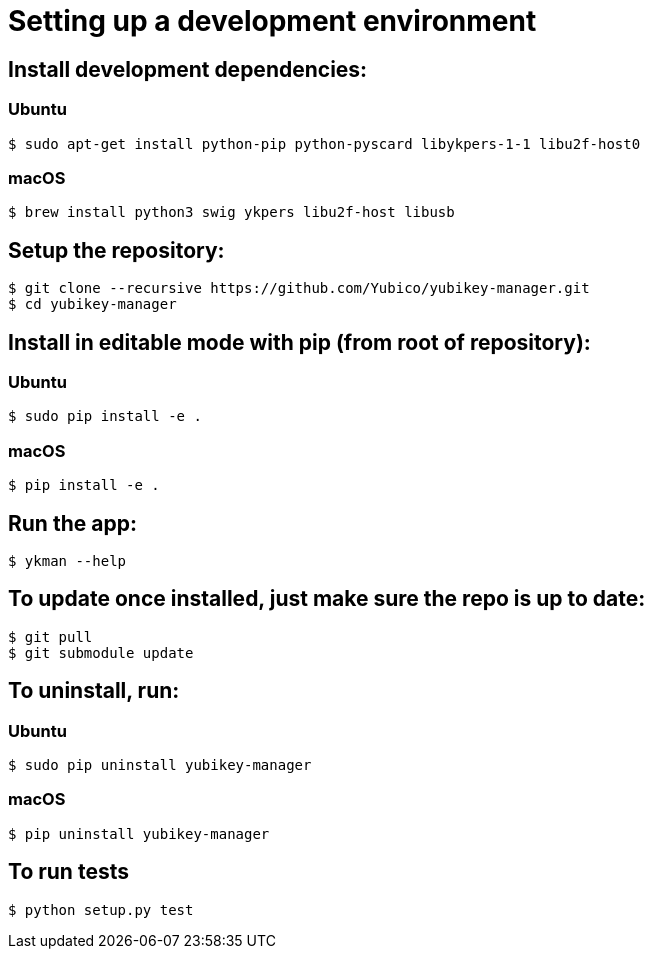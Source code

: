 = Setting up a development environment

== Install development dependencies:

=== Ubuntu

    $ sudo apt-get install python-pip python-pyscard libykpers-1-1 libu2f-host0 

=== macOS

    $ brew install python3 swig ykpers libu2f-host libusb

== Setup the repository:

    $ git clone --recursive https://github.com/Yubico/yubikey-manager.git
    $ cd yubikey-manager

== Install in editable mode with pip (from root of repository):

=== Ubuntu

    $ sudo pip install -e .

=== macOS

    $ pip install -e .

== Run the app:

    $ ykman --help

== To update once installed, just make sure the repo is up to date:

    $ git pull
    $ git submodule update

== To uninstall, run:

=== Ubuntu

    $ sudo pip uninstall yubikey-manager

=== macOS

    $ pip uninstall yubikey-manager

== To run tests

    $ python setup.py test
